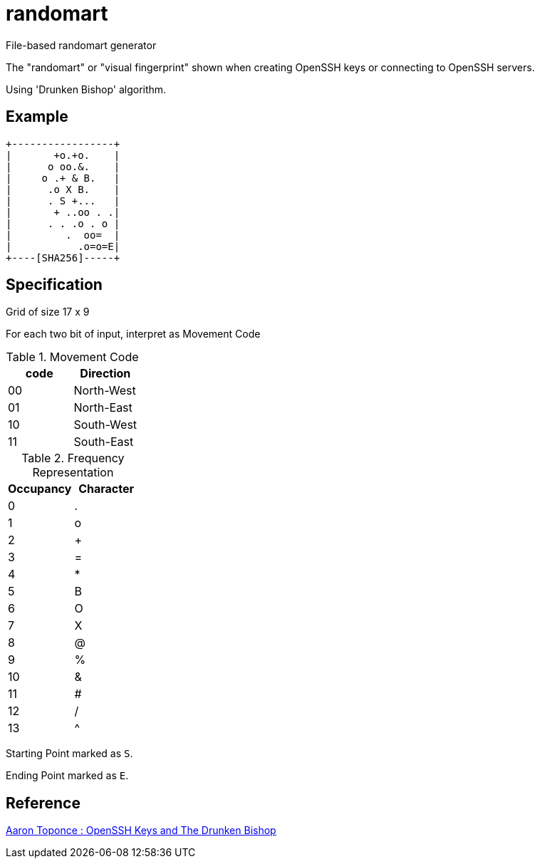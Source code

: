 = randomart

File-based randomart generator

The "randomart" or "visual fingerprint" shown when
creating OpenSSH keys or connecting to OpenSSH servers.

Using 'Drunken Bishop' algorithm.

== Example

```
+-----------------+
|       +o.+o.    |
|      o oo.&.    |
|     o .+ & B.   |
|      .o X B.    |
|      . S +...   |
|       + ..oo . .|
|      . . .o . o |
|         .  oo=  |
|           .o=o=E|
+----[SHA256]-----+
```

== Specification

Grid of size 17 x 9

For each two bit of input, interpret as Movement Code

.Movement Code
|===
| code | Direction

| 00 | North-West
| 01 | North-East
| 10 | South-West
| 11 | South-East
|===

.Frequency Representation
|===
| Occupancy | Character

| 0 | .
| 1 | o
| 2 | +
| 3 | =
| 4 | *
| 5 | B
| 6 | O
| 7 | X
| 8 | @
| 9 | %
| 10 | &
| 11 | #
| 12 | /
| 13 | ^
|===

Starting Point marked as `S`.

Ending Point marked as `E`.

== Reference

link:https://pthree.org/2013/05/30/openssh-keys-and-the-drunken-bishop/[Aaron Toponce : OpenSSH Keys and The Drunken Bishop]
